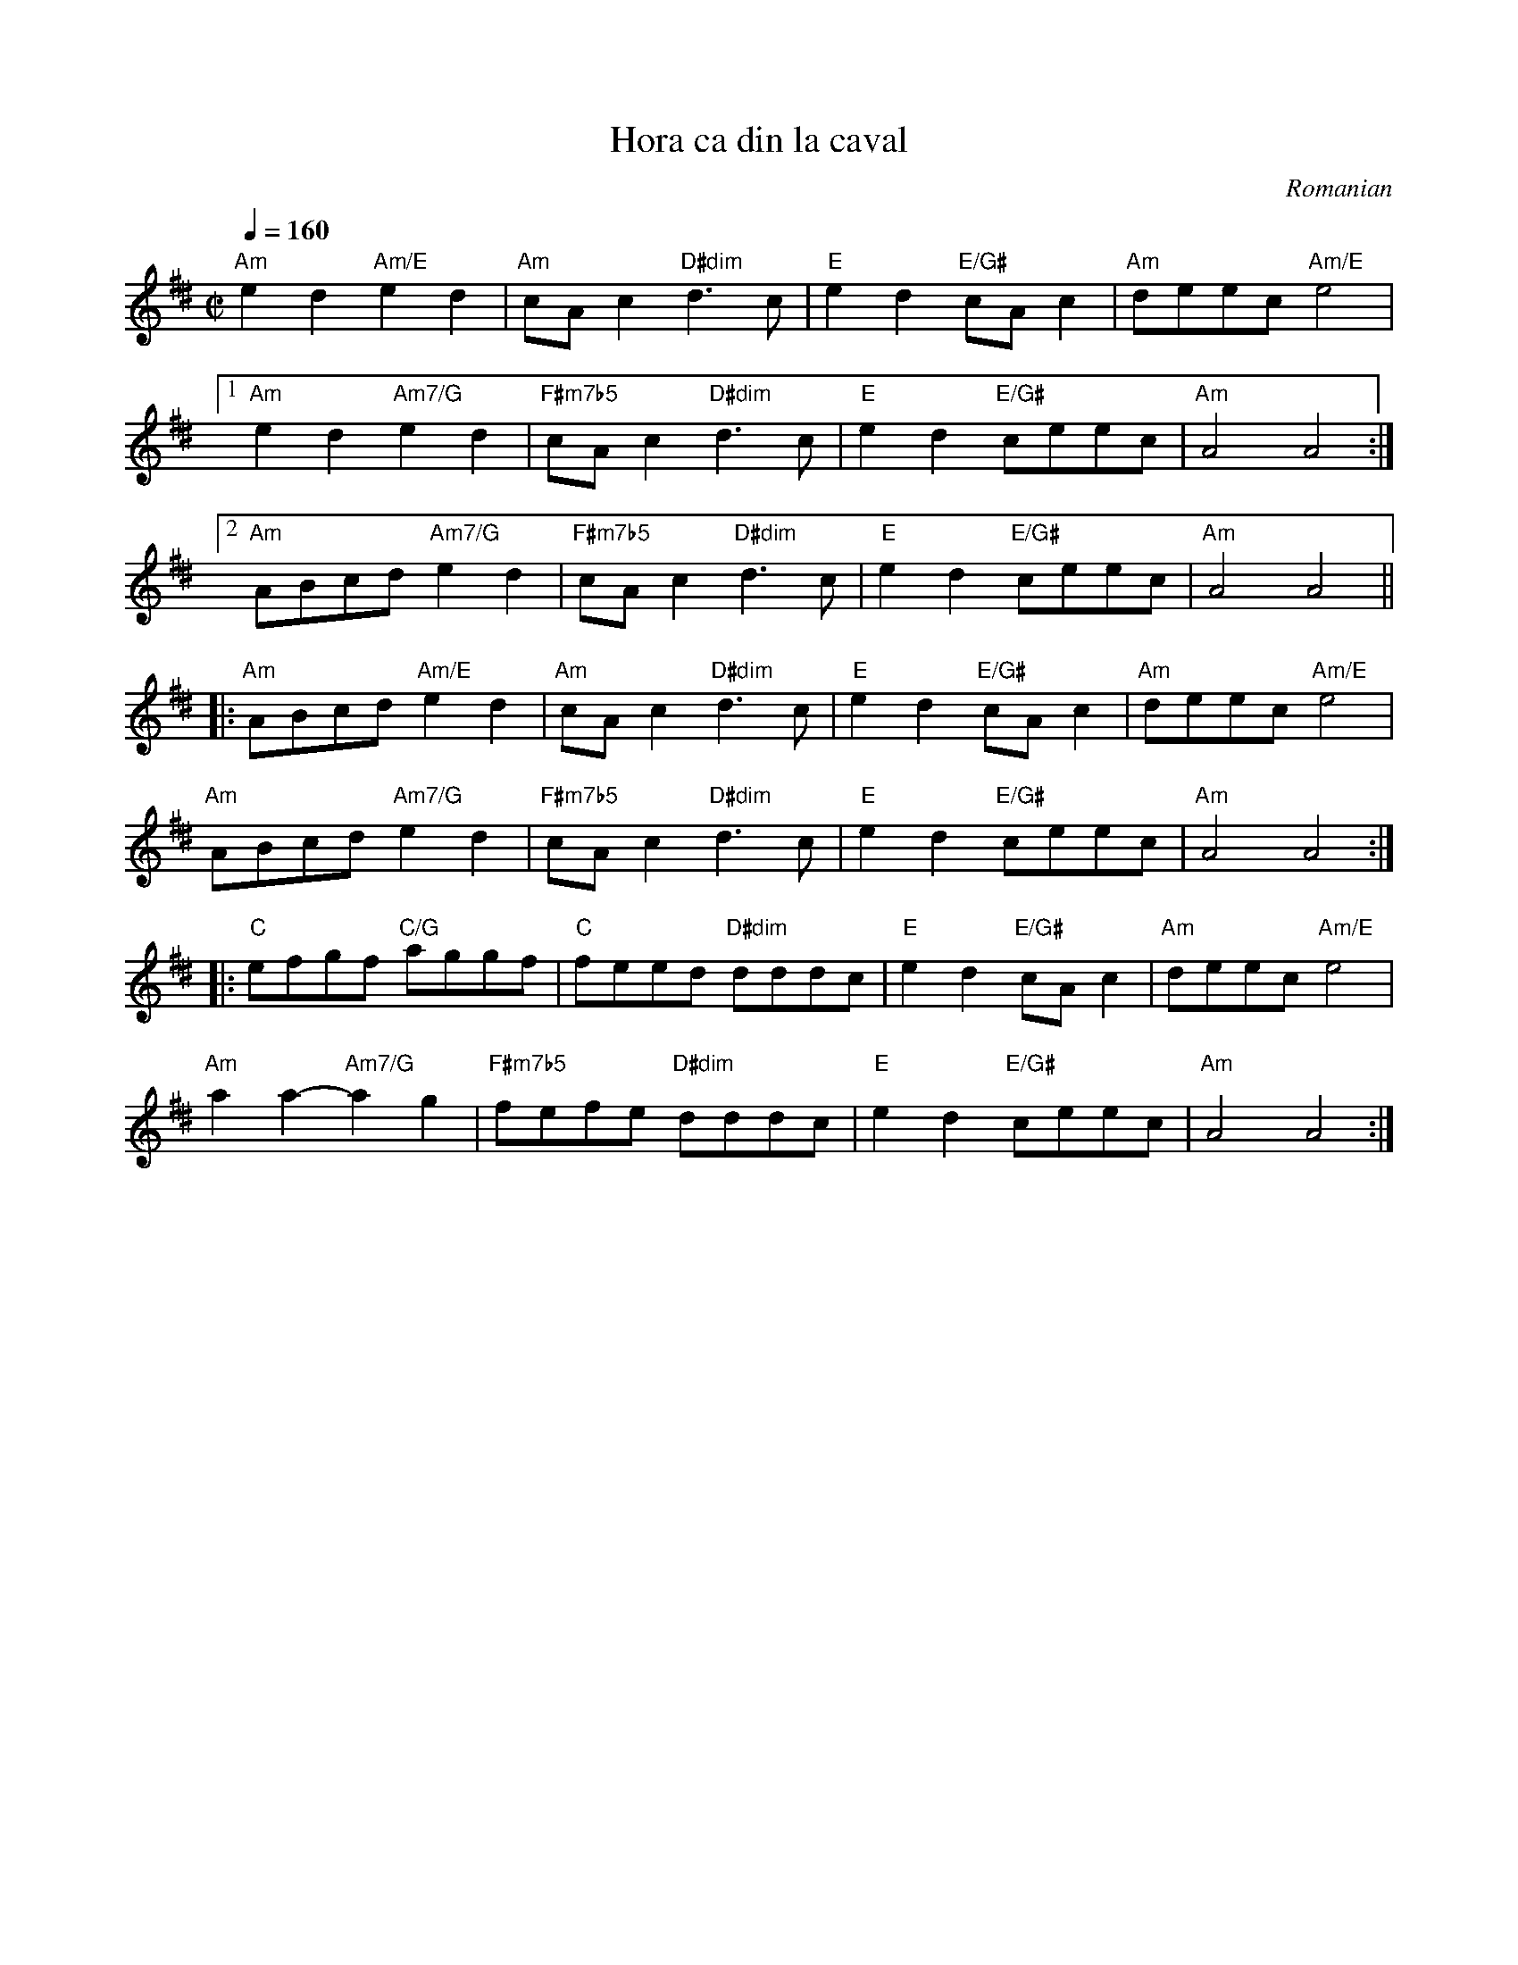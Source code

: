 X: 409
T:Hora ca din la caval
R:hora
O:Romanian
Z:Transcribed by Henrik Norbeck.
F: http://www.youtube.com/watch?v=Maj0XurEIIo
F: http://www.youtube.com/watch?v=4gLImTK5A1A
M:C|
F:http://jc.tzo.net/~jc/music/abc/mirror/kirby98.fsnet.co.uk/ho/Hora_ca_din_la_caval_1.abc	 2011-04-07 17:31:46 UT
K:Ador ^d
Q:1/4 = 160
%%MIDI channel 1
%%MIDI chordprog 21 % Accordian
%%MIDI bassprog 24 % Acoustic Guitar (nylon)
%%MIDI program 73 % Flute
%%MIDI beat 97 87  77 4
%%MIDI ratio 2 1
%%MIDI chordvol 60
%%MIDI bassvol 77
"Am"e2d2 "Am/E"e2d2|"Am"cAc2 "D#dim"d3c|"E"e2d2 "E/G#"cAc2|"Am"deec "Am/E"e4|
[1 "Am"e2d2 "Am7/G"e2d2|"F#m7b5"cAc2 "D#dim"d3c|"E"e2d2 "E/G#"ceec|"Am"A4 A4:|
[2 "Am"ABcd "Am7/G"e2d2|"F#m7b5"cAc2 "D#dim"d3c|"E"e2d2 "E/G#"ceec|"Am"A4 A4||
|:"Am"ABcd "Am/E"e2d2|"Am"cAc2 "D#dim"d3c|"E"e2d2 "E/G#"cAc2|"Am"deec "Am/E"e4|
"Am"ABcd "Am7/G"e2d2|"F#m7b5"cAc2 "D#dim"d3c|"E"e2d2 "E/G#"ceec|"Am"A4 A4:|
|:"C"efgf "C/G"aggf|"C"feed "D#dim"dddc|"E"e2d2 "E/G#"cAc2|"Am"deec "Am/E"e4|
"Am"a2a2-"Am7/G"a2g2|"F#m7b5"fefe "D#dim"dddc|"E"e2d2 "E/G#"ceec|"Am"A4 A4:|
